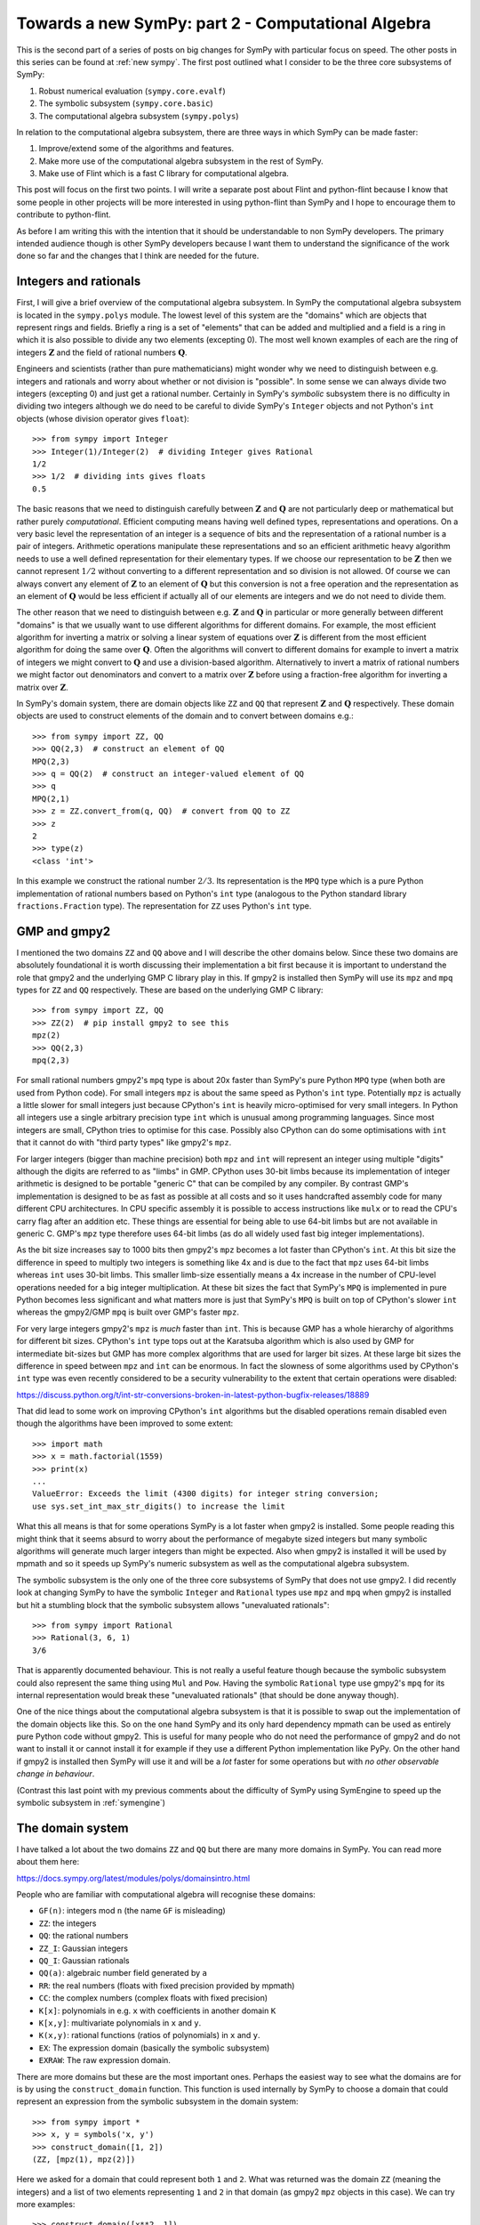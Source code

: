 Towards a new SymPy: part 2 - Computational Algebra
===================================================

This is the second part of a series of posts on big changes for SymPy with
particular focus on speed. The other posts in this series can be found at
:ref:`new sympy`. The first post outlined what I consider to be the three
core subsystems of SymPy:

1. Robust numerical evaluation (``sympy.core.evalf``)
2. The symbolic subsystem (``sympy.core.basic``)
3. The computational algebra subsystem (``sympy.polys``)

In relation to the computational algebra subsystem, there are three ways in
which SymPy can be made faster:

1. Improve/extend some of the algorithms and features.
2. Make more use of the computational algebra subsystem in the rest of SymPy.
3. Make use of Flint which is a fast C library for computational algebra.

This post will focus on the first two points. I will write a separate post
about Flint and python-flint because I know that some people in other projects
will be more interested in using python-flint than SymPy and I hope to
encourage them to contribute to python-flint.

As before I am writing this with the intention that it should be understandable
to non SymPy developers. The primary intended audience though is other SymPy
developers because I want them to understand the significance of the work done
so far and the changes that I think are needed for the future.

Integers and rationals
----------------------

First, I will give a brief overview of the computational algebra subsystem. In
SymPy the computational algebra subsystem is located in the ``sympy.polys``
module. The lowest level of this system are the "domains" which are objects
that represent rings and fields. Briefly a ring is a set of "elements" that can
be added and multiplied and a field is a ring in which it is also possible to
divide any two elements (excepting 0). The most well known examples of each are
the ring of integers :math:`\mathbf{Z}` and the field of rational numbers
:math:`\mathbf{Q}`.

Engineers and scientists (rather than pure mathematicians) might wonder why we
need to distinguish between e.g. integers and rationals and worry about whether
or not division is "possible". In some sense we can always divide two integers
(excepting 0) and just get a rational number. Certainly in SymPy's *symbolic*
subsystem there is no difficulty in dividing two integers although we do need
to be careful to divide SymPy's ``Integer`` objects and not Python's ``int``
objects (whose division operator gives ``float``)::

    >>> from sympy import Integer
    >>> Integer(1)/Integer(2)  # dividing Integer gives Rational
    1/2
    >>> 1/2  # dividing ints gives floats
    0.5

The basic reasons that we need to distinguish carefully between
:math:`\mathbf{Z}` and :math:`\mathbf{Q}` are not particularly deep or
mathematical but rather purely *computational*. Efficient computing means
having well defined types, representations and operations. On a very basic
level the representation of an integer is a sequence of bits and the
representation of a rational number is a pair of integers. Arithmetic
operations manipulate these representations and so an efficient arithmetic
heavy algorithm needs to use a well defined representation for their elementary
types. If we choose our representation to be :math:`\mathbf{Z}` then we cannot
represent :math:`1/2` without converting to a different representation and so
division is not allowed. Of course we can always convert any element of
:math:`\mathbf{Z}` to an element of :math:`\mathbf{Q}` but this conversion is
not a free operation and the representation as an element of :math:`\mathbf{Q}`
would be less efficient if actually all of our elements are integers and we do
not need to divide them.

The other reason that we need to distinguish between e.g. :math:`\mathbf{Z}`
and :math:`\mathbf{Q}` in particular or more generally between different
"domains" is that we usually want to use different algorithms for different
domains. For example, the most efficient algorithm for inverting a matrix or
solving a linear system of equations over :math:`\mathbf{Z}` is different from
the most efficient algorithm for doing the same over :math:`\mathbf{Q}`. Often
the algorithms will convert to different domains for example to invert a matrix
of integers we might convert to :math:`\mathbf{Q}` and use a division-based
algorithm. Alternatively to invert a matrix of rational numbers we might factor
out denominators and convert to a matrix over :math:`\mathbf{Z}` before using a
fraction-free algorithm for inverting a matrix over :math:`\mathbf{Z}`.

In SymPy's domain system, there are domain objects like ``ZZ`` and ``QQ`` that
represent :math:`\mathbf{Z}` and :math:`\mathbf{Q}` respectively. These domain
objects are used to construct elements of the domain and to convert between
domains e.g.::

    >>> from sympy import ZZ, QQ
    >>> QQ(2,3)  # construct an element of QQ
    MPQ(2,3)
    >>> q = QQ(2)  # construct an integer-valued element of QQ
    >>> q
    MPQ(2,1)
    >>> z = ZZ.convert_from(q, QQ)  # convert from QQ to ZZ
    >>> z
    2
    >>> type(z)
    <class 'int'>

In this example we construct the rational number :math:`2/3`. Its
representation is the ``MPQ`` type which is a pure Python implementation of
rational numbers based on Python's ``int`` type (analogous to the Python
standard library ``fractions.Fraction`` type). The representation for ``ZZ``
uses Python's ``int`` type.

GMP and gmpy2
-------------

I mentioned the two domains ``ZZ`` and ``QQ`` above and I will describe the
other domains below. Since these two domains are absolutely foundational it is
worth discussing their implementation a bit first because it is important to
understand the role that gmpy2 and the underlying GMP C library play in this.
If gmpy2 is installed then SymPy will use its ``mpz`` and ``mpq`` types for
``ZZ`` and ``QQ`` respectively. These are based on the underlying GMP C
library::

    >>> from sympy import ZZ, QQ
    >>> ZZ(2)  # pip install gmpy2 to see this
    mpz(2)
    >>> QQ(2,3)
    mpq(2,3)

For small rational numbers gmpy2's ``mpq`` type is about 20x faster than
SymPy's pure Python ``MPQ`` type (when both are used from Python code). For
small integers ``mpz`` is about the same speed as Python's ``int`` type.
Potentially ``mpz`` is actually a little slower for small integers just because
CPython's ``int`` is heavily micro-optimised for very small integers. In Python
all integers use a single arbitrary precision type ``int`` which is unusual
among programming languages. Since most integers are small, CPython tries to
optimise for this case. Possibly also CPython can do some optimisations with
``int`` that it cannot do with "third party types" like gmpy2's ``mpz``.

For larger integers (bigger than machine precision) both ``mpz`` and ``int``
will represent an integer using multiple "digits" although the digits are
referred to as "limbs" in GMP. CPython uses 30-bit limbs because its
implementation of integer arithmetic is designed to be portable "generic C"
that can be compiled by any compiler. By contrast GMP's implementation is
designed to be as fast as possible at all costs and so it uses handcrafted
assembly code for many different CPU architectures. In CPU specific assembly it
is possible to access instructions like ``mulx`` or to read the CPU's carry
flag after an addition etc. These things are essential for being able to use
64-bit limbs but are not available in generic C. GMP's ``mpz`` type therefore
uses 64-bit limbs (as do all widely used fast big integer implementations).

As the bit size increases say to 1000 bits then gmpy2's ``mpz`` becomes a lot
faster than CPython's ``int``. At this bit size the difference in speed to
multiply two integers is something like 4x and is due to the fact that ``mpz``
uses 64-bit limbs whereas ``int`` uses 30-bit limbs. This smaller limb-size
essentially means a 4x increase in the number of CPU-level operations needed
for a big integer multiplication. At these bit sizes the fact that SymPy's
``MPQ`` is implemented in pure Python becomes less significant and what matters
more is just that SymPy's ``MPQ`` is built on top of CPython's slower ``int``
whereas the gmpy2/GMP ``mpq`` is built over GMP's faster ``mpz``.

For very large integers gmpy2's ``mpz`` is *much* faster than ``int``. This is
because GMP has a whole hierarchy of algorithms for different bit sizes.
CPython's ``int`` type tops out at the Karatsuba algorithm which is also used
by GMP for intermediate bit-sizes but GMP has more complex algorithms that are
used for larger bit sizes. At these large bit sizes the difference in speed
between ``mpz`` and ``int`` can be enormous. In fact the slowness of some
algorithms used by CPython's ``int`` type was even recently considered to be a
security vulnerability to the extent that certain operations were disabled:

https://discuss.python.org/t/int-str-conversions-broken-in-latest-python-bugfix-releases/18889

That did lead to some work on improving CPython's ``int`` algorithms but the
disabled operations remain disabled even though the algorithms have been
improved to some extent::

    >>> import math
    >>> x = math.factorial(1559)
    >>> print(x)
    ...
    ValueError: Exceeds the limit (4300 digits) for integer string conversion;
    use sys.set_int_max_str_digits() to increase the limit

What this all means is that for some operations SymPy is a lot faster when
gmpy2 is installed. Some people reading this might think that it seems absurd
to worry about the performance of megabyte sized integers but many symbolic
algorithms will generate much larger integers than might be expected. Also when
gmpy2 is installed it will be used by mpmath and so it speeds up SymPy's
numeric subsystem as well as the computational algebra subsystem.

The symbolic subsystem is the only one of the three core subsystems of SymPy
that does not use gmpy2. I did recently look at changing SymPy to have the
symbolic ``Integer`` and ``Rational`` types use ``mpz`` and ``mpq`` when gmpy2
is installed but hit a stumbling block that the symbolic subsystem allows
"unevaluated rationals"::

    >>> from sympy import Rational
    >>> Rational(3, 6, 1)
    3/6

That is apparently documented behaviour. This is not really a useful feature
though because the symbolic subsystem could also represent the same thing using
``Mul`` and ``Pow``. Having the symbolic ``Rational`` type use gmpy2's ``mpq``
for its internal representation would break these "unevaluated rationals" (that
should be done anyway though).

One of the nice things about the computational algebra subsystem is that it is
possible to swap out the implementation of the domain objects like this. So on
the one hand SymPy and its only hard dependency mpmath can be used as entirely
pure Python code without gmpy2. This is useful for many people who do not need
the performance of gmpy2 and do not want to install it or cannot install it for
example if they use a different Python implementation like PyPy. On the other
hand if gmpy2 is installed then SymPy will use it and will be a *lot* faster
for some operations but with *no other observable change in behaviour*.

(Contrast this last point with my previous comments about the difficulty of
SymPy using SymEngine to speed up the symbolic subsystem in :ref:`symengine`)

The domain system
-----------------

I have talked a lot about the two domains ``ZZ`` and ``QQ`` but there are many
more domains in SymPy. You can read more about them here:

https://docs.sympy.org/latest/modules/polys/domainsintro.html

People who are familiar with computational algebra will recognise these
domains:

- ``GF(n)``: integers mod ``n`` (the name ``GF`` is misleading)
- ``ZZ``: the integers
- ``QQ``: the rational numbers
- ``ZZ_I``: Gaussian integers
- ``QQ_I``: Gaussian rationals
- ``QQ(a)``: algebraic number field generated by ``a``
- ``RR``: the real numbers (floats with fixed precision provided by mpmath)
- ``CC``: the complex numbers (complex floats with fixed precision)
- ``K[x]``: polynomials in e.g. ``x`` with coefficients in another domain ``K``
- ``K[x,y]``: multivariate polynomials in ``x`` and ``y``.
- ``K(x,y)``: rational functions (ratios of polynomials) in ``x`` and ``y``.
- ``EX``: The expression domain (basically the symbolic subsystem)
- ``EXRAW``: The raw expression domain.

There are more domains but these are the most important ones. Perhaps the
easiest way to see what the domains are for is by using the
``construct_domain`` function. This function is used internally by SymPy to
choose a domain that could represent an expression from the symbolic subsystem
in the domain system::

    >>> from sympy import *
    >>> x, y = symbols('x, y')
    >>> construct_domain([1, 2])
    (ZZ, [mpz(1), mpz(2)])

Here we asked for a domain that could represent both ``1`` and ``2``. What was
returned was the domain ``ZZ`` (meaning the integers) and a list of two
elements representing ``1`` and ``2`` in that domain (as gmpy2 ``mpz`` objects
in this case). We can try more examples::

    >>> construct_domain([x**2, 1])
    (ZZ[x], [x**2, 1])
    >>> construct_domain([x**2, y])
    (ZZ[x,y], [x**2, y])
    >>> construct_domain([x**2, y/x])
    (ZZ(x,y), [x**2, y/x])
    >>> construct_domain([sin(x), y])
    (ZZ[y,sin(x)], [(sin(x)), y])
    >>> construct_domain([x, 2.0])
    (RR[x], [x, 2.0])
    >>> construct_domain([x/2, 1])
    (QQ[x], [1/2*x, 1])

Sparse and dense polynomials
----------------------------

Importantly the polynomial domains are always implemented as "sparse"
polynomials. This means that only nonzero terms are stored. This example
contrasts the sparse and dense representations of polynomials::

    >>> from sympy import QQ, symbols
    >>> x, y = symbols('x, y')
    >>> e = x**10 + y
    >>> p_sparse = QQ[x,y].convert(e)
    >>> p_dense = e.as_poly()

This is how the sparse ``PolyElement`` and the dense ``Poly`` usually look::

    >>> p_sparse
    x**10 + y
    >>> p_dense
    Poly(x**10 + y, x, y, domain='ZZ')

This is what their internal representations look like::

    >>> dict(p_sparse) # internal sparse representation
    {(0, 1): mpq(1,1), (10, 0): mpq(1,1)}
    >>> e.as_poly().rep.rep  # internal dense representation
    [[mpz(1)], [], [], [], [], [], [], [], [], [], [mpz(1), mpz(0)]]

Here the sparse representation is a dictionary mapping exponent tuples to
coefficients. The dense representation is a list of lists of coefficients. The
empty lists in the dense representation represent zero terms. The dense
representation is described as "dense" because it needs to store zero terms
explicitly.

Integers mod ``n``
------------------

Some domains that people might expect to be find in the domain system are
missing like finite fields of non-prime order e.g. ``GF(2**3)``. Essentially
that is because most SymPy users are not interested in such things and the rest
of the codebase does not need them. Some people have expressed interest in
these and contributions are certainly welcome but I guess it has not happened
because it is not considered high priority and most users who are interested in
such things are more likely to use something like Sage rather than SymPy.

Probably most SymPy users are not interested in ``GF(n)`` (integers mod ``n``)
either but that is there because it is needed for the algorithms in the other
domains. Let me give an example to show how all of this is used::

    >>> from sympy import symbols, factor
    >>> x, y = symbols('x, y')
    >>> e = x**4 - y**4/16
    >>> e
    x**4 - y**4/16
    >>> factor(e)
    (2*x - y)*(2*x + y)*(4*x**2 + y**2)/16

So how does this work? First ``factor`` converts the expression to a polynomial
with coefficients in some domain::

    >>> p = e.as_poly()
    >>> p
    Poly(x**4 - 1/16*y**4, x, y, domain='QQ')
    >>> p.domain
    QQ

Here the ``Poly`` identifies that we have two variables ``x`` and ``y`` and
that the coefficients are in the domain ``QQ`` (the rational numbers). We are
now ready to call the factorisation algorithm. The factorisation algorithm for
polynomials with coefficients in ``QQ`` will first factor out the denominator
``16`` giving a polynomial ``16*x**4 - y**4`` with coefficients in ``ZZ``. We
now want to factorise this but then the algorithm for factorising polynomials
over ``ZZ`` will convert the problem to factorising polynomials over ``GF(p)``
for some prime ``p``. Then we compute the factorisation over ``GF(p)`` and
convert the result back to a factorisation over ``ZZ`` and so on. So the steps
in the computation are (with ``EX`` representing the ordinary symbolic
expressions)::

    EX -> QQ[x,y] -> ZZ[x,y] -> GF(p)[x,y] -> factored -> ... -> EX

The ``...`` here obscures a bunch of complexity that I don't want to get into.
For those familiar with these things the ``Zassenhaus`` algorithm is used by
default but the main weakness is that LLL-based techniques are not implemented
(so worst case is not polynomial time). For everyone else the algorithms used
here are usually good but for certain inputs ``factor`` can be very slow when a
different algorithm would be a lot faster.

The main point of this factorisation example is just to show the significance
of ``GF(p)``. Most SymPy users do not care about ``GF(p)`` but it is crucial
for things that they do care about because it is used by e.g. ``factor`` which
is in turn used by ``solve`` and ``simplify`` and so on.

Algebraic number fields
-----------------------

In this example we get ``EX`` which is what ``construct_domain`` returns when
it gives up::

    >>> construct_domain([sqrt(2), 1])
    (EX, [EX(sqrt(2)), EX(1)])

There is a domain for this but it will not be used by default (we have to pass
``extension=True``)::

    >>> construct_domain([sqrt(2), 1], extension=True)
    (QQ<sqrt(2)>, [ANP([mpq(1,1), mpq(0,1)], [mpq(1,1), mpq(0,1), mpq(-2,1)], QQ), ANP([mpq(1,1)], [mpq(1,1), mpq(0,1), mpq(-2,1)], QQ)])

It might not look nice but that is the domain for the algebraic number field
:math:`\mathbb{Q}(\sqrt{2})`. The ``ANP`` stands for "algebraic number
polynomial". The representation of algebraic number fields always uses a
*primitive element*. This representation is efficient for arithmetic but
computing the primitive element can be expensive which means that it can be
slow to construct the domain. Timings are (on a slow computer)::

    In [10]: %time ok = construct_domain([sqrt(2)], extension=True)
    CPU times: user 26 ms, sys: 0 ns, total: 26 ms
    Wall time: 25.2 ms

    In [11]: %time ok = construct_domain([sqrt(2), sqrt(3)], extension=True)
    CPU times: user 47.4 ms, sys: 0 ns, total: 47.4 ms
    Wall time: 46.3 ms

    In [12]: %time ok = construct_domain([sqrt(2), sqrt(3), sqrt(5)], extension=True)
    CPU times: user 55.2 ms, sys: 0 ns, total: 55.2 ms
    Wall time: 53.9 ms

    In [13]: %time ok = construct_domain([sqrt(2), sqrt(3), sqrt(5), sqrt(7)], extension=True)
    CPU times: user 120 ms, sys: 0 ns, total: 120 ms
    Wall time: 118 ms

    In [14]: %time ok = construct_domain([sqrt(2), sqrt(3), sqrt(5), sqrt(7), sqrt(11)], extension=True)
    CPU times: user 688 ms, sys: 0 ns, total: 688 ms
    Wall time: 686 ms

    In [15]: %time ok = construct_domain([sqrt(2), sqrt(3), sqrt(5), sqrt(7), sqrt(11), sqrt(13)], extens
        ...: ion=True)
    ^C^C
    KeyboardInterrupt

I don't know how long that last command would take but I interrupted it after
about 5 minutes. I have not investigated why it is so slow but I expect that it
can be made faster. I think what it really shows though is that it is a bad
idea to even try to compute the primitive element and that it is better to
represent algebraic number fields differently in the case of having many
algebraic generators.

EX and EXRAW domains
--------------------

There are more domains than listed above but those are the ones that would
usually be created automatically within SymPy when the computational algebra
subsystem is used implicitly. There will always be some situations where the
symbolic subsystem has some expressions that the computational algebra
subsystem cannot represent using a standard ring/field from the list above. In
those situations it will use the ``EX`` or ``EXRAW`` domains. In these domains
the elements are actually just symbolic expressions from the symbolic
subsystem. This provides an escape hatch that allows code that expects to work
with the domains to fall back on using the symbolic subsystem when a more
structured domain cannot be found.

The difference between the ``EX`` and ``EXRAW`` domains is that the elements of
the ``EX`` domain are always simplified using the high-level ``cancel``
function so in this domain ``c = b + a`` is equivalent to writing ``c =
cancel(b + a)`` with ordinary SymPy expressions from the symbolic subsystem.
The effect of ``cancel`` on a symbolic expression is that always rearranges an
expression into something like a ratio of expanded polynomials and then cancels
the polynomial gcd of the numerator and denominator::

    >>> from sympy import symbols, cancel
    >>> x, y = symbols('x, y')
    >>> e = 1/x + x
    >>> e
    x + 1/x
    >>> cancel(e)
    (x**2 + 1)/x

Calling ``cancel`` on symbolic expressions like this is slow because every call
to to ``cancel`` has to go through the whole process of identifying a
polynomial representation, choosing a domain, converting the expressions into
the domain and then after actually computing the cancelled fraction the result
needs to be convert back to the symbolic subsystem. If this sort of
simplification is wanted then it is always better to use any of the more
structured domains above than to use ``EX`` because it avoids all the cost of
these conversions.

For some algorithms the automatic expansion and cancellation used in ``EX`` is
exactly what is needed as a method of intermediate simplification to speed up a
large calculation and return a result in a mostly canonical form. In some
situations though it is preferrable not to have this cancellation (which in
itself can be slow) and for this the ``EXRAW`` domain is provided. Operations
with the ``EXRAW`` domain are precisely equivalent to operations in the
symbolic subsystem (without calling ``cancel``). All the reasons that it is
difficult to build heavy algorithms over the symbolic subsystem apply to the
``EXRAW`` domain as well. The ``EXRAW`` domain is only really useful for
preserving existing behaviour in a situation where we want to change code that
currently uses the symbolic system to use the computational algebra subsystem
instead. It would almost always be better to use something other than ``EXRAW``
(even if just ``EX``) but if we want to be conservative when making changes
then ``EXRAW`` provides a possible compatibility mechanism.

Using the right domains
-----------------------

Having talked a lot about the domain system above I can now explain how that
relates to things sometimes being slow in SymPy and what can be done to improve
that.

Firstly, when implementating any arithmetic heavy algorithm like solving a
system of linear equations all of the domains desribed above apart from ``EX``
or ``EXRAW`` are almost always faster than any algorithm that could be
implemented directly with symbolic expressions. The number one reason for
slowness in things like computing the inverse of a matrix is just the fact that
many such algorithms do not use the domain system at all and instead use the
symbolic subsystem.

Secondly, in many cases the ``EX`` domain is used when it would not be
difficult to choose a better domain instead. This is because the mechanism for
constructing domains is quite conservative about what it will accept. An
example would be::

    >>> from sympy import *
    >>> x, y = symbols('x, y')
    >>> construct_domain([x + y])
    (ZZ[x,y], [x + y])
    >>> t = symbols('t')
    >>> x = Function('x')
    >>> y = Function('y')
    >>> construct_domain([x(t) + y(t)])
    (EX, [EX(x(t) + y(t))])

Here the functions ``x(t)`` and ``y(t)`` should be treated the same as ``x``
and ``y``. A suitable domain can easily be created explicitly::

    >>> domain = ZZ[x(t),y(t)]
    >>> domain.from_sympy(x(t) + y(t))
    (x(t)) + (y(t))

The problem here is just that the code inside ``construct_domain`` rejects this
domain because it does not want to create a polynomial ring where the
generators have free symbols in common (the ``t`` in this case). The reason for
rejecting this is to try to avoid something like this::

    >>> ZZ[sin(t),cos(t)]
    ZZ[sin(t),cos(t)]

This ``ZZ[sin(t),cos(t)]`` domain is invalid for many situations. the problem
with it is that it is possible to create an expression that should really be
zero but appears not to be zero::

    >>> R = ZZ[sin(t),cos(t)]
    >>> s = R.from_sympy(sin(t))
    >>> c = R.from_sympy(cos(t))
    >>> e = s**2 + c**2 - 1
    >>> e
    (sin(t))**2 + (cos(t))**2 - 1
    >>> R.is_zero(e)
    False
    >>> R.to_sympy(e).trigsimp()
    0

One of the reasons that arithmetic heavy algorithms with domains are so much
faster than with symbolic expressions is because in the domain system any
expression that is equal to zero should be simplified automatically to zero.
Many algorithms need to know whether expressions are zero or not so this is an
extremely useful property. Just treating ``sin(t)`` and ``cos(t)`` as
independent variables in a polynomial ring violates this property. Sometimes
that would be fine but in other situations it could lead to bugs. Therefore
``construct_domain`` refuses to create the ring ``ZZ[sin(t),cos(t)]`` to avoid
bugs. This refusal leads to the ``EX`` domain being used which is much slower
and also potentially subject to precisely the same bugs. The advantage of using
the ``EX`` domain here is mainly that other code can at least be aware that the
domain is not well defined.

It is perfectly possible to implement a domain that can represent a ring
involving both ``sin(t)`` and ``cos(t)``. There are already some kinds of
domains that can do this although they are not used by default and also are not
quite right for what is needed. What we really want is to be able to make a 
more complicated ring like this::

    QQ[sqrt(2),m1,m2,k1,k2,sin(theta),cos(theta),sin(phi),cos(phi)]

In science and engineering the need to work with ``sin`` and ``cos`` is very
common so specialised domains are needed that can handle this for many
different variables and can recognise trig identities etc. SymPy does not yet
have this but adding it would mostly complete the domain system in terms of
being able to represent the sorts of expressions that users typically want to
work with. This would be particularly beneficial for example in the case of
symbolic calculations in mechanics (as in the ``sympy.physics.mechanics``
module). I have an implementation of a domain that could represent the ring
above using sparse polynomials and Groebner bases but it is still incomplete.

There are then three ways that things might become slower than they should be
when using the domain system:

- Sometimes the ``EX`` domain is used conservatively when suitable
  alternative domains are already there and could easily be used.
- Sometimes a suitable domain is not yet implemented (e.g. ``sin/cos``).

In either case the result is that a calculation ends up using the ``EX`` domain
which is a lot slower than any of the other domains. The fixes are simple:

- Improve the logic for deciding which domains are used by default.
- Add new domains that can represent things like ``sin`` and ``cos`` for
  example.

Neither of these changes is especially hard to make but in either case the
impact of making such a change can be far reaching and hard to predict in full.
Each time some calculation is switched from the ``EX`` domain to a more
structured domain the main effect is to make things (much) faster, and a
secondary effect is that it potentially reduces bugs. The third effect is that
it leads to the output of the calculation being in a "more canonical" form
which is a good thing but it is a change in output in some sense and it is the
impact of this change that is hard to predict.

Speeding up the domains
-----------------------

I talked a lot above about the speed of ``ZZ`` and ``QQ`` when using gmpy2 or
otherwise. The other domains are all implemented in SymPy's ``sympy.polys``
module in pure Python code. Mostly the algorithms used are reasonable and the
code is well micro-optimised but the limitation is just that it is not possible
to make things faster while working in pure Python.
